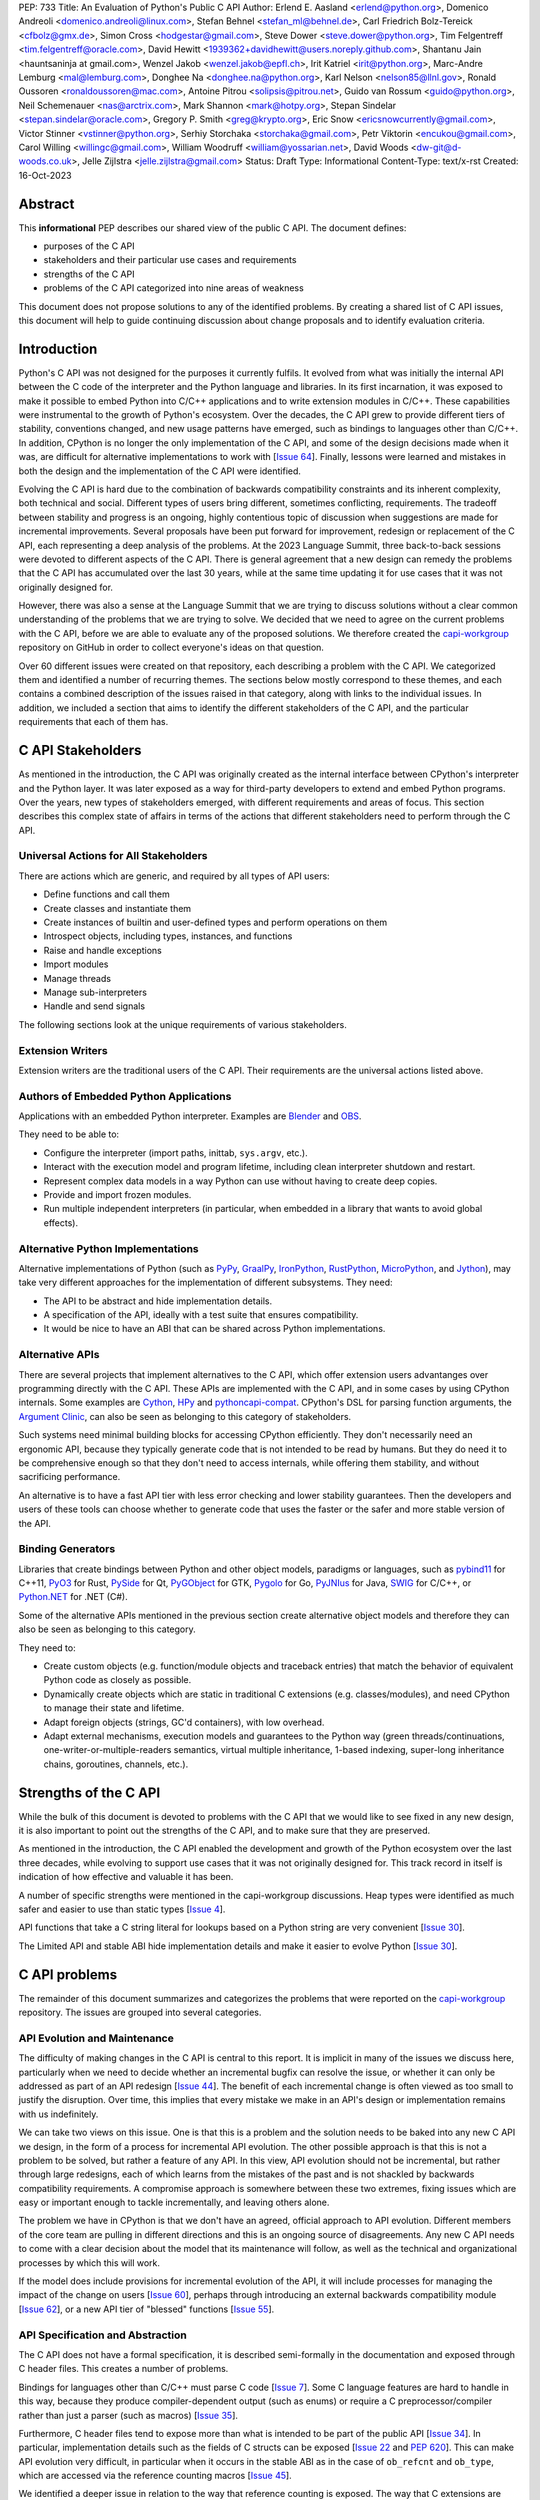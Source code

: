 PEP: 733
Title: An Evaluation of Python's Public C API
Author: Erlend E. Aasland <erlend@python.org>, Domenico Andreoli <domenico.andreoli@linux.com>, Stefan Behnel <stefan_ml@behnel.de>, Carl Friedrich Bolz-Tereick <cfbolz@gmx.de>, Simon Cross <hodgestar@gmail.com>, Steve Dower <steve.dower@python.org>, Tim Felgentreff <tim.felgentreff@oracle.com>, David Hewitt <1939362+davidhewitt@users.noreply.github.com>, Shantanu Jain <hauntsaninja at gmail.com>, Wenzel Jakob <wenzel.jakob@epfl.ch>, Irit Katriel <irit@python.org>, Marc-Andre Lemburg <mal@lemburg.com>, Donghee Na <donghee.na@python.org>, Karl Nelson <nelson85@llnl.gov>, Ronald Oussoren <ronaldoussoren@mac.com>, Antoine Pitrou <solipsis@pitrou.net>, Guido van Rossum <guido@python.org>, Neil Schemenauer <nas@arctrix.com>, Mark Shannon <mark@hotpy.org>, Stepan Sindelar <stepan.sindelar@oracle.com>, Gregory P. Smith <greg@krypto.org>, Eric Snow <ericsnowcurrently@gmail.com>, Victor Stinner <vstinner@python.org>, Serhiy Storchaka <storchaka@gmail.com>, Petr Viktorin <encukou@gmail.com>, Carol Willing <willingc@gmail.com>, William Woodruff <william@yossarian.net>, David Woods <dw-git@d-woods.co.uk>, Jelle Zijlstra <jelle.zijlstra@gmail.com>
Status: Draft
Type: Informational
Content-Type: text/x-rst
Created: 16-Oct-2023


Abstract
========

This **informational** PEP describes our shared view of the public C API. The
document defines:

* purposes of the C API
* stakeholders and their particular use cases and requirements
* strengths of the C API
* problems of the C API categorized into nine areas of weakness

This document does not propose solutions to any of the identified problems. By
creating a shared list of C API issues, this document will help to guide
continuing discussion about change proposals and to identify evaluation
criteria.


Introduction
============

Python's C API was not designed for the purposes it currently fulfils.
It evolved from what was initially the internal API between the C code
of the interpreter and the Python language and libraries. In its first
incarnation, it was exposed to make it possible to embed Python into C/C++
applications and to write extension modules in C/C++.
These capabilities were instrumental to the growth of Python's ecosystem.
Over the decades, the C API grew to provide different tiers of stability,
conventions changed, and new usage patterns have emerged, such as bindings
to languages other than C/C++. In addition, CPython is no longer the only
implementation of the C API, and some of the design decisions made when
it was, are difficult for alternative implementations to work with
[`Issue 64 <https://github.com/capi-workgroup/problems/issues/64>`__].
Finally, lessons were learned and mistakes in both the design and the
implementation of the C API were identified.

Evolving the C API is hard due to the combination of backwards
compatibility constraints and its inherent complexity, both
technical and social. Different types of users bring different,
sometimes conflicting, requirements. The tradeoff between stability
and progress is an ongoing, highly contentious topic of discussion
when suggestions are made for incremental improvements.
Several proposals have been put forward for improvement, redesign
or replacement of the C API, each representing a deep analysis of
the problems.  At the 2023 Language Summit, three back-to-back
sessions were devoted to different aspects of the C API. There is
general agreement that a new design can remedy the problems that
the C API has accumulated over the last 30 years, while at the same
time updating it for use cases that it was not originally designed for.

However, there was also a sense at the Language Summit that we are
trying to discuss solutions without a clear common understanding
of the problems that we are trying to solve. We decided that
we need to agree on the current problems with the C API, before
we are able to evaluate any of the proposed solutions. We
therefore created the
`capi-workgroup <https://github.com/capi-workgroup/problems/issues/>`__
repository on GitHub in order to collect everyone's ideas on that
question.

Over 60 different issues were created on that repository, each
describing a problem with the C API. We categorized them and
identified a number of recurring themes. The sections below
mostly correspond to these themes, and each contains a combined
description of the issues raised in that category, along with
links to the individual issues. In addition, we included a section
that aims to identify the different stakeholders of the C API,
and the particular requirements that each of them has.


C API Stakeholders
==================

As mentioned in the introduction, the C API was originally
created as the internal interface between CPython's
interpreter and the Python layer. It was later exposed as
a way for third-party developers to extend and embed Python
programs. Over the years, new types of stakeholders emerged,
with different requirements and areas of focus. This section
describes this complex state of affairs in terms of the
actions that different stakeholders need to perform through
the C API.

Universal Actions for All Stakeholders
--------------------------------------

There are actions which are generic, and required by
all types of API users:

* Define functions and call them
* Create classes and instantiate them
* Create instances of builtin and user-defined types
  and perform operations on them
* Introspect objects, including types, instances, and functions
* Raise and handle exceptions
* Import modules
* Manage threads
* Manage sub-interpreters
* Handle and send signals

The following sections look at the unique requirements of various stakeholders.

Extension Writers
-----------------

Extension writers are the traditional users of the C API. Their requirements
are the universal actions listed above.

Authors of Embedded Python Applications
---------------------------------------

Applications with an embedded Python interpreter. Examples are
`Blender <https://docs.blender.org/api/current/info_overview.html>`__ and
`OBS <https://obsproject.com/wiki/Getting-Started-With-OBS-Scripting>`__.

They need to be able to:

* Configure the interpreter (import paths, inittab, ``sys.argv``, etc.).
* Interact with the execution model and program lifetime, including
  clean interpreter shutdown and restart.
* Represent complex data models in a way Python can use without
  having to create deep copies.
* Provide and import frozen modules.
* Run multiple independent interpreters (in particular, when embedded
  in a library that wants to avoid global effects).

Alternative Python Implementations
----------------------------------

Alternative implementations of Python (such as
`PyPy <https://www.pypy.org>`__,
`GraalPy <https://www.graalvm.org/python/>`__,
`IronPython <https://ironpython.net>`__,
`RustPython <https://github.com/RustPython/RustPython>`__,
`MicroPython <https://micropython.org>`__,
and `Jython <https://www.jython.org>`__), may take
very different approaches for the implementation of
different subsystems. They need:

* The API to be abstract and hide implementation details.
* A specification of the API, ideally with a test suite
  that ensures compatibility.
* It would be nice to have an ABI that can be shared
  across Python implementations.

Alternative APIs
----------------

There are several projects that implement alternatives to the
C API, which offer extension users advantanges over programming
directly with the C API. These APIs are implemented with the
C API, and in some cases by using CPython internals.
Some examples are
`Cython <https://cython.org>`__,
`HPy <https://hpyproject.org>`__ and
`pythoncapi-compat <https://pythoncapi-compat.readthedocs.io/en/latest/>`__.
CPython's DSL for parsing function arguments, the
`Argument Clinic <https://docs.python.org/3/howto/clinic.html>`__,
can also be seen as belonging to this category of stakeholders.

Such systems need minimal building blocks for accessing CPython
efficiently. They don't necessarily need an ergonomic API, because
they typically generate code that is not intended to be read
by humans. But they do need it to be comprehensive enough so that
they don't need to access internals, while offering them stability,
and without sacrificing performance.

An alternative is to have a fast API tier with less error checking
and lower stability guarantees. Then the developers and users of
these tools can choose whether to generate code that uses the
faster or the safer and more stable version of the API.

Binding Generators
------------------

Libraries that create bindings between Python and other object models,
paradigms or languages, such as
`pybind11 <https://pybind11.readthedocs.io/en/stable/>`__ for C++11,
`PyO3 <https://github.com/PyO3/pyo3>`__ for Rust,
`PySide <https://pypi.org/project/PySide/>`__ for Qt,
`PyGObject <https://pygobject.readthedocs.io/en/latest/>`__ for GTK,
`Pygolo <https://gitlab.com/pygolo/py>`__ for Go,
`PyJNIus <https://github.com/kivy/pyjnius/>`__ for Java,
`SWIG <https://swig.org/>`__ for C/C++, or
`Python.NET <https://github.com/pythonnet/pythonnet>`__ for .NET (C#).

Some of the alternative APIs mentioned in the previous section create
alternative object models and therefore they can also be seen as
belonging to this category.

They need to:

* Create custom objects (e.g. function/module objects
  and traceback entries) that match the behavior of equivalent
  Python code as closely as possible.
* Dynamically create objects which are static in traditional
  C extensions (e.g. classes/modules), and need CPython to manage
  their state and lifetime.
* Adapt foreign objects (strings, GC'd containers), with low overhead.
* Adapt external mechanisms, execution models and guarantees to the
  Python way (green threads/continuations, one-writer-or-multiple-readers
  semantics, virtual multiple inheritance, 1-based indexing, super-long
  inheritance chains, goroutines, channels, etc.).

Strengths of the C API
======================

While the bulk of this document is devoted to problems with the
C API that we would like to see fixed in any new design, it is
also important to point out the strengths of the C API, and to
make sure that they are preserved.

As mentioned in the introduction, the C API enabled the
development and growth of the Python ecosystem over the last
three decades, while evolving to support use cases that it was
not originally designed for. This track record in itself is
indication of how effective and valuable it has been.

A number of specific strengths were mentioned in the
capi-workgroup discussions. Heap types were identified
as much safer and easier to use than static types
[`Issue 4 <https://github.com/capi-workgroup/problems/issues/4#issuecomment-1542324451>`__].

API functions that take a C string literal for lookups based
on a Python string are very convenient
[`Issue 30 <https://github.com/capi-workgroup/problems/issues/30#issuecomment-1550098113>`__].

The Limited API and stable ABI hide implementation details and
make it easier to evolve Python
[`Issue 30 <https://github.com/capi-workgroup/problems/issues/30#issuecomment-1560083258>`__].

C API problems
==============

The remainder of this document summarizes and categorizes the problems that were reported on
the `capi-workgroup <https://github.com/capi-workgroup/problems/issues/>`__ repository.
The issues are grouped into several categories.


API Evolution and Maintenance
-----------------------------

The difficulty of making changes in the C API is central to this report. It is
implicit in many of the issues we discuss here, particularly when we need to
decide whether an incremental bugfix can resolve the issue, or whether it can
only be addressed as part of an API redesign
[`Issue 44 <https://github.com/capi-workgroup/problems/issues/44>`__]. The
benefit of each incremental change is often viewed as too small to justify the
disruption. Over time, this implies that every mistake we make in an API's
design or implementation remains with us indefinitely.

We can take two views on this issue. One is that this is a problem and the
solution needs to be baked into any new C API we design, in the form of a
process for incremental API evolution. The other possible approach is that
this is not a problem to be solved, but rather a feature of any API. In this
view, API evolution should not be incremental, but rather through large
redesigns, each of which learns from the mistakes of the past and is not
shackled by backwards compatibility requirements. A compromise approach
is somewhere between these two extremes, fixing issues which are easy
or important enough to tackle incrementally, and leaving others alone.

The problem we have in CPython is that we don't have an agreed, official
approach to API evolution. Different members of the core team are pulling in
different directions and this is an ongoing source of disagreements.
Any new C API needs to come with a clear decision about the model
that its maintenance will follow, as well as the technical and
organizational processes by which this will work.

If the model does include provisions for incremental evolution of the API,
it will include processes for managing the impact of the change on users
[`Issue 60 <https://github.com/capi-workgroup/problems/issues/60>`__],
perhaps through introducing an external backwards compatibility module
[`Issue 62 <https://github.com/capi-workgroup/problems/issues/62>`__],
or a new API tier of "blessed" functions
[`Issue 55 <https://github.com/capi-workgroup/problems/issues/55>`__].


API Specification and Abstraction
---------------------------------

The C API does not have a formal specification, it is described
semi-formally in the documentation and exposed through C header
files. This creates a number of problems.

Bindings for languages other than C/C++ must parse C code
[`Issue 7 <https://github.com/capi-workgroup/problems/issues/7>`__].
Some C language features are hard to handle in this way, because
they produce compiler-dependent output (such as enums) or require
a C preprocessor/compiler rather than just a parser (such as macros)
[`Issue 35 <https://github.com/capi-workgroup/problems/issues/35>`__].

Furthermore, C header files tend to expose more than what is intended
to be part of the public API
[`Issue 34 <https://github.com/capi-workgroup/problems/issues/34>`__].
In particular, implementation details such as the fields of C structs
can be exposed
[`Issue 22 <https://github.com/capi-workgroup/problems/issues/22>`__
and :pep:`620`].
This can make API evolution very difficult, in particular when it
occurs in the stable ABI as in the case of ``ob_refcnt`` and ``ob_type``,
which are accessed via the reference counting macros
[`Issue 45 <https://github.com/capi-workgroup/problems/issues/45>`__].

We identified a deeper issue in relation to the way that reference
counting is exposed. The way that C extensions are required to
manage references with calls to ``Py_INCREF`` and ``Py_DECREF`` is
specific to CPython's memory model, and is hard for alternative
Python implementations to emulate.
[`Issue 12 <https://github.com/capi-workgroup/problems/issues/12>`__].

Another set of problems arises from the fact that a ``PyObject*`` is
exposed in the C API as an actual pointer rather than a handle. The
address of an object serves as its ID and is used for comparison,
and this complicates matters for alternative Python implementations
that move objects during GC
[`Issue 37 <https://github.com/capi-workgroup/problems/issues/37>`__].

A separate issue is that object references are opaque to the runtime,
discoverable only through calls to ``tp_traverse``/``tp_clear``,
which have their own purposes. If there was a way for the runtime to
know the structure of the object graph, and keep up with changes in it,
this would make it possible for alternative implementations to implement
different memory management schemes
[`Issue 33 <https://github.com/capi-workgroup/problems/issues/33>`__].

Object Reference Management
---------------------------

There are C API functions that return borrowed references, and
functions that steal references to arguments, but there isn't a
naming convention that makes this obvious, so this is error prone
[`Issue 8 <https://github.com/capi-workgroup/problems/issues/8>`__
and `Issue 52 <https://github.com/capi-workgroup/problems/issues/52>`__].
The terminology used to describe these situations in the documentation
can also be improved
[`Issue 11 <https://github.com/capi-workgroup/problems/issues/11>`__].

A more radical change is necessary in the case of functions that
return borrowed references (such as ``PyList_GetItem``)
[`Issue 5 <https://github.com/capi-workgroup/problems/issues/5>`__ and
`Issue 21 <https://github.com/capi-workgroup/problems/issues/21>`__]
or pointers to parts of the internal structure of an object
(such as ``PyBytes_AsString``)
[`Issue 57 <https://github.com/capi-workgroup/problems/issues/57>`__].
In both cases, the reference/pointer is valid for as long as the
owning object is alive, but this time is hard to reason about. Such
functions should not exist in the API without a mechanism that can
make them safe.

For containers, the API is currently missing bulk operations on the
references of contained objects. This is particularly important for
a stable ABI where ``INCREF`` and ``DECREF`` cannot be macros, making
bulk operations expensive when implemented as a sequence of function
calls
[`Issue 15 <https://github.com/capi-workgroup/problems/issues/15>`__].

Type Definition and Object Creation
-----------------------------------

The C API has functions that make it possible to create incomplete
or inconsistent Python objects, such as ``PyTuple_New`` and
``PyUnicode_New``. This causes problem when the object is tracked
by GC or its ``tp_traverse``/``tp_clear`` functions are called.
Such functions should be removed from the C API. Related functions,
such as ``PyTuple_SetItem`` which is used to modify a partially
initialized tuple, should also be removed (tuples are immutable
once fully initialized)
[`Issue 56 <https://github.com/capi-workgroup/problems/issues/56>`__].

We identified a few issues with type definition APIs. For legacy
reasons, there is often a significant amount of code duplication
between ``tp_new`` and ``tp_vectorcall``
[`Issue 24 <https://github.com/capi-workgroup/problems/issues/24>`__].
The type slot function should be called indirectly, so that their
signatures can change to include context information
[`Issue 13 <https://github.com/capi-workgroup/problems/issues/13>`__].
Several aspects of the type definition and creation process are not
well defined, such as which stage of the process is responsible for
initializing and clearing different fields of the type object
[`Issue 49 <https://github.com/capi-workgroup/problems/issues/49>`__].

Error Handling
--------------

Error handling in the C API is based on the error indicator which is stored
on the thread state (in global scope). The design intention was that each
API function returns a value indicating whether an error has occurred (by
convention, ``-1`` or ``NULL``). When the program knows that an error
occurred, it can fetch the exception object which is stored in the
error indicator. We identified a number of problems which are related
to error handling, pointing at APIs which are too easy to use incorrectly.

There are functions that do not report all errors that occur while they
execute. For example, ``PyDict_GetItem`` clears any errors that occur
when it calls the key's hash function, or while performing a lookup
in the dictionary
[`Issue 51 <https://github.com/capi-workgroup/problems/issues/51>`__].

Python code never executes with an in-flight exception (by definition),
and by the same token C API functions should never be called with the error
indicator set. This is currently not checked in most C API functions, and
there are places in the interpreter where error handling code calls a C API
function while an exception is set. For example, see the call to
``PyUnicode_FromString`` in the error handler of ``_PyErr_WriteUnraisableMsg``
[`Issue 2 <https://github.com/capi-workgroup/problems/issues/2>`__].


There are functions that do not return a value, so a caller is forced to
query the error indicator in order to identify whether an error has occurred.
An example is ``PyBuffer_Release``
[`Issue 20 <https://github.com/capi-workgroup/problems/issues/20>`__].
There are other functions which do have a return value, but this return value
does not unambiguously indicate whether an error has occurred. For example,
``PyLong_AsLong`` returns ``-1`` in case of error, or when the value of the
argument is indeed ``-1``
[`Issue 1 <https://github.com/capi-workgroup/problems/issues/1>`__].
In both cases, the API is error prone because it is possible that the
error indicator was already set before the function was called, and the
error is incorrectly attributed. The fact that the error was not detected
before the call is a bug in the calling code, but the behaviour of the
program in this case doesn't make it easy to identify and debug the
problem.

There are functions that take a ``PyObject*`` argument, with special meaning
when it is ``NULL``. For example, if ``PyObject_SetAttr`` receives ``NULL`` as
the value to set, this means that the attribute should be cleared. This is error
prone because it could be that ``NULL`` indicates an error in the construction
of the value, and the program failed to check for this error. The program will
misinterpret the ``NULL`` to mean something different than error
[`Issue 47 <https://github.com/capi-workgroup/problems/issues/47>`__].


API Tiers and Stability Guarantees
----------------------------------

The different API tiers provide different tradeoffs of stability vs
API evolution, and sometimes performance.

The stable ABI was identified as an area that needs to be looked into. At
the moment it is incomplete and not widely adopted. At the same time, its
existence is making it hard to make changes to some implementation
details, because it exposes struct fields such as ``ob_refcnt``,
``ob_type`` and ``ob_size``. There was some discussion about whether
the stable ABI is worth keeping. Arguments on both sides can be
found in [`Issue 4 <https://github.com/capi-workgroup/problems/issues/4>`__]
and [`Issue 9 <https://github.com/capi-workgroup/problems/issues/9>`__].

Alternatively, it was suggested that in order to be able to evolve
the stable ABI, we need a mechanism to support multiple versions of
it in the same Python binary. It was pointed out that versioning
individual functions within a single ABI version is not enough
because it may be necessary to evolve, together, a group of functions
that interoperate with each other
[`Issue 39 <https://github.com/capi-workgroup/problems/issues/39>`__].

The limited API was introduced in 3.2 as a blessed subset of the C API
which is recommended for users who would like to restrict themselves
to high quality APIs which are not likely to change often. The
``Py_LIMITED_API`` flag allows users to restrict their program to older
versions of the limited API, but we now need the opposite option, to
exclude older versions. This would make it possible to evolve the
limited API by replacing flawed elements in it
[`Issue 54 <https://github.com/capi-workgroup/problems/issues/54>`__].
More generally, in a redesign we should revisit the way that API
tiers are specified and consider designing a method that will unify the
way we currently select between the different tiers
[`Issue 59 <https://github.com/capi-workgroup/problems/issues/59>`__].

API elements whose names begin with an underscore are considered
private, essentially an API tier with no stability guarantees.
However, this was only clarified recently, in :pep:`689`. It is
not clear what the change policy should be with respect to such
API elements that predate PEP 689
[`Issue 58 <https://github.com/capi-workgroup/problems/issues/58>`__].

There are API functions which have an unsafe (but fast) version as well as
a safe version which performs error checking (for example,
``PyTuple_GET_ITEM`` vs ``PyTuple_GetItem``). It may help to
be able to group them into their own tiers - the "unsafe API" tier and
the "safe API" tier
[`Issue 61 <https://github.com/capi-workgroup/problems/issues/61>`__].

Use of the C Language
---------------------

A number of issues were raised with respect to the way that CPython
uses the C language. First there is the issue of which C dialect
we use, and how we test our compatibility with it
[`Issue 42 <https://github.com/capi-workgroup/problems/issues/42>`__].

Usage of ``const`` in the API is currently sparse, but it is not
clear whether this is something that we should consider changing
[`Issue 38 <https://github.com/capi-workgroup/problems/issues/38>`__].

We currently use the C types ``long`` and ``int``, where fixed-width integers
such as ``int32_t`` and ``int64_t`` would have been better choices
[`Issue 27 <https://github.com/capi-workgroup/problems/issues/27>`__].

We are using C language features which are hard for other languages
to interact with, such as macros, variadic arguments, enums, bitfields,
and non-function symbols
[`Issue 35 <https://github.com/capi-workgroup/problems/issues/35>`__].

There are API functions that take a ``PyObject*`` arg which must be
of a more specific type (such as ``PyTuple_Size``, which fails if
its arg is not a ``PyTupleObject*``). It is an open question whether this
is a good pattern to have, or whether the API should expect the
more specific type
[`Issue 31 <https://github.com/capi-workgroup/problems/issues/31>`__].

There are functions in the API that take concrete types, such as
``PyDict_GetItemString`` which performs a dictionary lookup for a key
specified as a C string rather than ``PyObject*``. At the same time,
for ``PyDict_ContainsString`` it is not considered appropriate to
add a concrete type alternative. The principle around this should
be documented in the guidelines
[`Issue 23 <https://github.com/capi-workgroup/problems/issues/23>`__].

Implementation Flaws
--------------------

Below is a list of localized implementation flaws. Most of these can
probably be fixed incrementally, if we choose to do so. They should,
in any case, be avoided in any new API design.

There are functions that don't follow the convention of
returning ``0`` for success and ``-1`` for failure. For
example, ``PyArg_ParseTuple`` returns 0 for success and
non-zero for failure
[`Issue 25 <https://github.com/capi-workgroup/problems/issues/25>`__].

The macros ``Py_CLEAR`` and ``Py_SETREF`` access their arg more than
once, so if the arg is an expression with side effects, they are
duplicated
[`Issue 3 <https://github.com/capi-workgroup/problems/issues/3>`__].

The meaning of ``Py_SIZE`` depends on the type and is not always
reliable
[`Issue 10 <https://github.com/capi-workgroup/problems/issues/10>`__].

Some API function do not have the same behaviour as their Python
equivalents.  The behaviour of ``PyIter_Next`` is different from
``tp_iternext``.
[`Issue 29 <https://github.com/capi-workgroup/problems/issues/29>`__].
The behaviour of ``PySet_Contains`` is different from ``set.__contains__``
[`Issue 6 <https://github.com/capi-workgroup/problems/issues/6>`__].

The fact that ``PyArg_ParseTupleAndKeywords`` takes a non-const
``char*`` array as argument makes it more difficult to use
[`Issue 28 <https://github.com/capi-workgroup/problems/issues/28>`__].

``Python.h`` does not expose the whole API. Some headers (like ``marshal.h``)
are not included from ``Python.h``.
[`Issue 43 <https://github.com/capi-workgroup/problems/issues/43>`__].

**Naming**

``PyLong`` and ``PyUnicode`` use names which don't match the Python
types they represent (``int``/``str``). This can be fixed in a new API
[`Issue 14 <https://github.com/capi-workgroup/problems/issues/14>`__].

There are identifiers in the API which are lacking a ``Py``/``_Py``
prefix
[`Issue 46 <https://github.com/capi-workgroup/problems/issues/46>`__].

Missing Functionality
---------------------

This section consists of a list of feature requests, i.e., functionality
that was identified as missing in the current C API.

Debug Mode
~~~~~~~~~~

A debug mode that can be activated without recompilation and which
activates various checks that can help detect various types of errors
[`Issue 36 <https://github.com/capi-workgroup/problems/issues/36>`__].

Introspection
~~~~~~~~~~~~~

There aren't currently reliable introspection capabilities for objects
defined in C in the same way as there are for Python objects
[`Issue 32 <https://github.com/capi-workgroup/problems/issues/32>`__].

Efficient type checking for heap types, similar to what ``Py*_Check``
can do for a static type
[`Issue 17 <https://github.com/capi-workgroup/problems/issues/17>`__].

Improved Interaction with Other Languages
~~~~~~~~~~~~~~~~~~~~~~~~~~~~~~~~~~~~~~~~~

Interfacing with other GC based languages, and integrating their
GC with Python's GC
[`Issue 19 <https://github.com/capi-workgroup/problems/issues/19>`__].

Inject foreign stack frames to the traceback
[`Issue 18 <https://github.com/capi-workgroup/problems/issues/18>`__].

Concrete strings that can be used in other languages
[`Issue 16 <https://github.com/capi-workgroup/problems/issues/16>`__].

References
==========

1. `Python/C API Reference Manual <https://docs.python.org/3/c-api/index.html>`__
2. `2023 Language Summit Blog Post: Three Talks on the C API <https://pyfound.blogspot.com/2023/05/the-python-language-summit-2023-three.html>`__
3. `capi-workgroup on GitHub <https://github.com/capi-workgroup>`__
4. 🔒 `Irit's Discord post with Core Sprint 2023 slides about C API workgroup <https://discord.com/channels/854719841091715092/897862918115315813/1160952205801689249>`__
5. 🔒 `Petr's Discord post with Core Sprint 2023 slides <https://discord.com/channels/854719841091715092/897862918115315813/1160939833473126411>`__
6. 🔒 `Steve's Discord post with Core Sprint 2023 slides for Things to Learn from HPy <https://discord.com/channels/854719841091715092/897862918115315813/1160942893696024578>`__
7. `Victor's slides of Core Sprint 2023 Python C API talk <https://github.com/vstinner/talks/blob/main/2023-CoreDevSprint-Brno/c-api.pdf>`__
8. `The Python's stability promise — Cristián Maureira-Fredes, PySide maintainer <https://www.youtube.com/watch?v=iiBJF0kM-P8>`__
9. `Report on the issues PySide had 5 years ago when switching to the stable ABI <https://github.com/pyside/pyside2-setup/blob/5.11/sources/shiboken2/libshiboken/pep384impl_doc.rst>`__


Copyright
=========

This document is placed in the public domain or under the
CC0-1.0-Universal license, whichever is more permissive.
